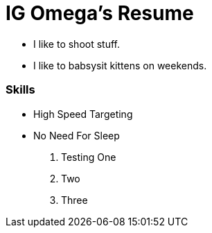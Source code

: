 



= IG Omega's Resume

- I like to shoot stuff.
- I like to babsysit kittens on weekends.

=== Skills
- High Speed Targeting
- No Need For Sleep

. Testing One
. Two
. Three